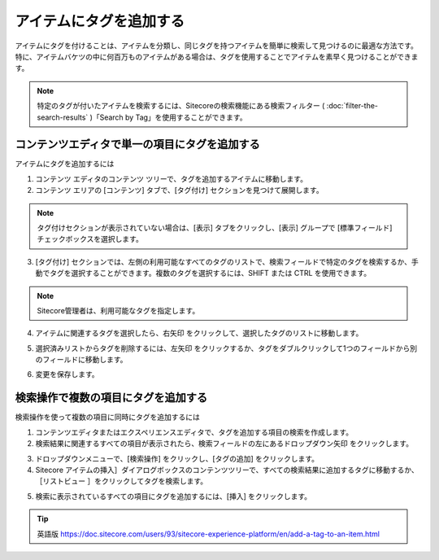 ########################
アイテムにタグを追加する
########################

アイテムにタグを付けることは、アイテムを分類し、同じタグを持つアイテムを簡単に検索して見つけるのに最適な方法です。特に、アイテムバケツの中に何百万ものアイテムがある場合は、タグを使用することでアイテムを素早く見つけることができます。

.. note:: 特定のタグが付いたアイテムを検索するには、Sitecoreの検索機能にある検索フィルター ( :doc:`filter-the-search-results` )「Search by Tag」を使用することができます。

***********************************************
コンテンツエディタで単一の項目にタグを追加する
***********************************************

アイテムにタグを追加するには

1. コンテンツ エディタのコンテンツ ツリーで、タグを追加するアイテムに移動します。

2. コンテンツ エリアの [コンテンツ] タブで、[タグ付け] セクションを見つけて展開します。

.. note:: タグ付けセクションが表示されていない場合は、[表示] タブをクリックし、[表示] グループで [標準フィールド] チェックボックスを選択します。

3. [タグ付け] セクションでは、左側の利用可能なすべてのタグのリストで、検索フィールドで特定のタグを検索するか、手動でタグを選択することができます。複数のタグを選択するには、SHIFT または CTRL を使用できます。

.. image:: images/15eafd355c8754.png
   :align: center
   :width: 400px
   :alt: アイテムにタグを追加する

.. note:: Sitecore管理者は、利用可能なタグを指定します。

4. アイテムに関連するタグを選択したら、右矢印 |icon1| をクリックして、選択したタグのリストに移動します。

.. |icon1| image:: images/15eafd355cedaa.png

5. 選択済みリストからタグを削除するには、左矢印 |icon2| をクリックするか、タグをダブルクリックして1つのフィールドから別のフィールドに移動します。

.. |icon2| image:: images/15eafd355d544f.png

6. 変更を保存します。

*****************************************
検索操作で複数の項目にタグを追加する
*****************************************

検索操作を使って複数の項目に同時にタグを追加するには

1. コンテンツエディタまたはエクスペリエンスエディタで、タグを追加する項目の検索を作成します。

2. 検索結果に関連するすべての項目が表示されたら、検索フィールドの左にあるドロップダウン矢印 |icon3|  をクリックします。

.. |icon3| image:: images/15eafd355db7ef.png

3. ドロップダウンメニューで、[検索操作] をクリックし、[タグの追加] をクリックします。
 
4. Sitecore アイテムの挿入］ダイアログボックスのコンテンツツリーで、すべての検索結果に追加するタグに移動するか、［リストビュー |icon4| ］をクリックしてタグを検索します。

.. |icon4| image:: images/15eafd355e28e2.png

.. image:: images/15eafd355e8698.png
   :align: center
   :width: 400px
   :alt: 検索操作で複数の項目にタグを追加する

5. 検索に表示されているすべての項目にタグを追加するには、[挿入] をクリックします。


.. tip:: 英語版 https://doc.sitecore.com/users/93/sitecore-experience-platform/en/add-a-tag-to-an-item.html


